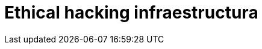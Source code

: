 :slug: soluciones/ethical-hacking-infraestructura/
:description: Somos una empresa dedicada a la seguridad de tecnologías de información, Ethical Hacking, pruebas de intrusión, y detección de debilidades y vulnerabilidades de seguridad en aplicaciones. En esta página presentamos nuestro servicio de Ethical Hacking enfocado en infraestructura.
:keywords: FLUID, Soluciones, Servicio, Ethical Hacking, Infraestructura, Diagnóstico.
:template: pages-es/soluciones/ethical-hacking-infraestructura

= Ethical hacking infraestructura
